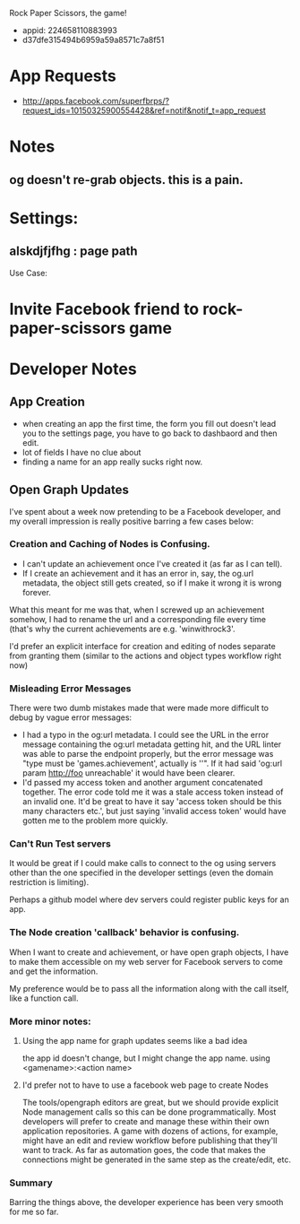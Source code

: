 Rock Paper Scissors, the game!
- appid: 224658110883993
- d37dfe315494b6959a59a8571c7a8f51

* App Requests
- http://apps.facebook.com/superfbrps/?request_ids=10150325900554428&ref=notif&notif_t=app_request

* Notes
** og doesn't re-grab objects. this is a pain.

* Settings:
** alskdjfjfhg : page path
Use Case:
* Invite Facebook friend to rock-paper-scissors game
* 

* Developer Notes
** App Creation
- when creating an app the first time, the form you fill out doesn't lead you to the settings page, you have to go back to dashbaord and then edit.
- lot of fields I have no clue about
- finding a name for an app really sucks right now.
** Open Graph Updates

I've spent about a week now pretending to be a Facebook developer, and my overall impression is really positive barring a few cases below:

*** Creation and Caching of Nodes is Confusing.

- I can't update an achievement once I've created it (as far as I can tell).
- If I create an achievement and it has an error in, say, the og.url metadata, the object still gets created, so if I make it wrong it is wrong forever.

What this meant for me was that, when I screwed up an achievement somehow, I had to rename the url and a corresponding file every time (that's why the current achievements are e.g. 'winwithrock3'. 

I'd prefer an explicit interface for creation and editing of nodes separate from granting them (similar to the actions and object types workflow right now)

*** Misleading Error Messages

There were two dumb mistakes made that were made more difficult to debug by vague error messages:
- I had a typo in the og:url metadata. I could see the URL in the error message containing the og:url metadata getting hit, and the URL linter was able to parse the endpoint properly, but the error message was "type must be 'games.achievement', actually is ''". If it had said 'og:url param http://foo unreachable' it would have been clearer.
- I'd passed my access token and another argument concatenated together. The error code told me it was a stale access token instead of an invalid one. It'd be great to have it say 'access token should be this many characters etc.', but just saying 'invalid access token' would have gotten me to the problem more quickly.

*** Can't Run Test servers

It would be great if I could make calls to connect to the og using
servers other than the one specified in the developer settings (even
the domain restriction is limiting).

Perhaps a github model where dev servers could register public keys for an app.

*** The Node creation 'callback' behavior is confusing.

When I want to create and achievement, or have open graph objects, I have to make them accessible on my web server for Facebook servers to come and get the information. 

My preference would be to pass all the information along with the call itself, like a function call. 


*** More minor notes:
**** Using the app name for graph updates seems like a bad idea
the app id doesn't change, but I might change the app name. using <gamename>:<action name> 
**** I'd prefer not to have to use a facebook web page to create Nodes
The tools/opengraph editors are great, but we should provide explicit
Node management calls so this can be done programmatically. Most
developers will prefer to create and manage these within their own
application repositories. A game with dozens of actions, for example,
might have an edit and review workflow before publishing that they'll
want to track. As far as automation goes, the code that makes the
connections might be generated in the same step as the create/edit,
etc.

*** Summary
Barring the things above, the developer experience has been very smooth for me so far.
